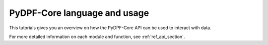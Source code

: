 .. _ref_tutorials_language_and_usage:

=============================
PyDPF-Core language and usage
=============================

This tutorials gives you an overview on how the PyDPF-Core API can be used
to interact with data.

For more detailed information on each module and function, see :ref:`ref_api_section`.
